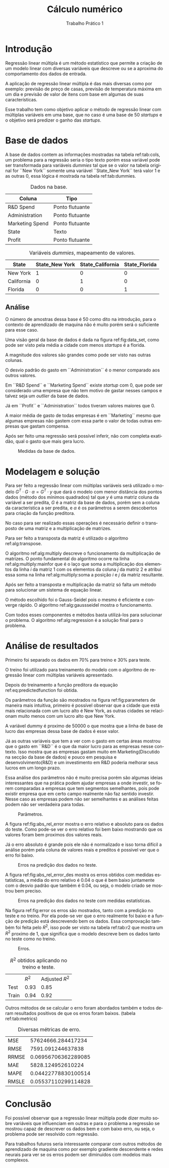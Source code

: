 #+TITLE: Cálculo numérico
#+SUBTITLE: Trabalho Prático 1
#+AUTHOR: Heitor Lourenço Werneck
#+EMAIL: heitorwerneck@hotmail.com
#+LANGUAGE: pt
#+OPTIONS: ^:nil email:nil author:nil
#+LATEX_HEADER: \author{Heitor Lourenço Werneck \\{\href{mailto:heitorwerneck@hotmail.com}{heitorwerneck@hotmail.com}}}
#+LATEX_HEADER: \usepackage[AUTO]{babel}
# mathtools ja inclui amsmath #+LATEX_HEADER: \usepackage{amsmath}
#+LATEX_HEADER: \usepackage{mathtools}
#+LATEX_HEADER: \usepackage[binary-units=true]{siunitx}
#+LATEX_HEADER: \usepackage[top=0.5cm,bottom=1.5cm,left=2cm,right=2cm]{geometry}

#+LATEX_HEADER: \usepackage{mdframed}
#+LATEX_HEADER: \usepackage{listings}
#+LATEX_HEADER: \usepackage[noend]{algpseudocode}
#+LATEX_HEADER: \usepackage{algorithm}
#+LATEX_HEADER: \usepackage{tikz}
#+LATEX_HEADER: \usepackage{xcolor}
#+LATEX_HEADER: \usepackage{colortbl}
#+LATEX_HEADER: \usepackage{graphicx,wrapfig,lipsum}
#+LATEX_HEADER: \RequirePackage{fancyvrb}
#+LATEX_HEADER: \DefineVerbatimEnvironment{verbatim}{Verbatim}{fontsize=\small}
#+LATEX_HEADER: \usepackage[font=small,labelfont=bf]{caption} % Required for specifying captions to tables and figures
#+LATEX_HEADER: \usepackage[subrefformat=parens]{subcaption}
#+latex_class_options: [11pt]

#+PROPERTY: header-args :eval no-export
#+BEGIN_EXPORT latex
\usetikzlibrary{arrows, fit, matrix, positioning, shapes, backgrounds,intersections}
\usetikzlibrary{decorations.pathreplacing}
\usetikzlibrary{automata, positioning, arrows}
\usetikzlibrary{calc}

\definecolor{bg}{rgb}{0.95,0.95,0.95}
\BeforeBeginEnvironment{minted}{\begin{mdframed}[backgroundcolor=bg]}
\AfterEndEnvironment{minted}{\end{mdframed}}
\numberwithin{equation}{section}
\algnewcommand{\IfThenElse}[3]{% \IfThenElse{<if>}{<then>}{<else>}
  \State \algorithmicif\ #1\ \algorithmicthen\ #2\ \algorithmicelse\ #3}

% Define block styles
\tikzstyle{decision} = [diamond, draw, fill=blue!20, 
    text width=4.5em, text badly centered, node distance=3cm, inner sep=0pt]
\tikzstyle{block} = [rectangle, draw, fill=blue!20, 
    text width=5em, text centered, rounded corners, minimum height=4em]
\tikzstyle{line} = [draw, -latex']
\tikzstyle{cloud} = [ellipse, draw, fill=red!20, 
    text width=5em, text centered, rounded corners, minimum height=2em]
%\tikzstyle{cloud} = [draw, ellipse,fill=red!20, node distance=3.5cm,
%    minimum height=2em]


\lstset{
  basicstyle=\ttfamily,
  columns=fullflexible,
  frame=single,
  breaklines=true,
  postbreak=\mbox{\textcolor{red}{$\hookrightarrow$}\space},
}
\DeclarePairedDelimiter\ceil{\lceil}{\rceil}
\DeclarePairedDelimiter\floor{\lfloor}{\rfloor}
#+END_EXPORT

* Introdução

Regressão linear múltipla é um método estatístico que permite a criação de um modelo linear com diversas variáveis que descreve ou se a aproxima do comportamento dos dados de entrada.

A aplicação de regressão linear múltipla é das mais diversas como por exemplo: previsão de preço de casas, previsão de temperatura máxima em um dia e previsão de valor de itens com base em algumas de suas características. 

Esse trabalho tem como objetivo aplicar o método de regressão linear com múltiplas variáveis em uma base, que no caso é uma base de 50 /startups/ e o objetivo será predizer o ganho das /startups/.

* Base de dados

A base de dados contem as informações mostradas na tabela ref:tab:cols, um problema para a regressão seria o tipo texto porém essa variável pode ser transformada para variáveis /dummies/ tal que se o valor na tabela original for ``New York`` somente uma variável ``State_New York`` terá valor 1 e as outras 0, essa lógica é mostrada na tabela ref:tab:dummies.

#+CAPTION: Dados na base.
#+NAME: tab:cols
| Coluna          | Tipo            |
|-----------------+-----------------|
| R&D Spend       | Ponto flutuante |
| Administration  | Ponto flutuante |
| Marketing Spend | Ponto flutuante |
| State           | Texto           |
| Profit          | Ponto flutuante |
|-----------------+-----------------|


#+ATTR_LATEX: :align cccc
#+CAPTION: Variáveis /dummies/, mapeamento de valores.
#+NAME: tab:dummies
| State      | State_New York | State_California | State_Florida |
|------------+----------------+------------------+---------------|
| New York   |              1 |                0 |             0 |
| California |              0 |                1 |             0 |
| Florida    |              0 |                0 |             1 |
|------------+----------------+------------------+---------------|


** Análise

O número de amostras dessa base é 50 como dito na introdução, para o contexto de aprendizado de maquina não é muito porém será o suficiente para esse caso.

Uma visão geral da base de dados é dada na figura ref:fig:data_set, como pode ser visto pela média a cidade com menos /startups/ é a florida.

A magnitude dos valores são grandes como pode ser visto nas outras colunas.

O desvio padrão do gasto em ``Administration`` é o menor comparado aos outros valores.

Em ``R&D Spend`` e ``Marketing Spend`` existe /startup/ com 0, que pode ser considerado uma empresa que não tem motivo de gastar nesses campos e talvez seja um /outlier/ da base de dados.

Já em ``Profit`` e ``Administration`` todos tiveram valores maiores que 0.

A maior média de gasto de todas empresas é em ``Marketing`` mesmo que algumas empresas não gastem com essa parte o valor de todas outras empresas que gastam compensa.

Após ser feito uma regressão será possível inferir, não com completa exatidão, qual o gasto que mais gera lucro.

#+NAME: fig:data_set
#+CAPTION: Medidas da base de dados.
[[./data_set.png]]


* Modelagem e solução

Para ser feito a regressão linear com múltiplas variáveis será utilizado o modelo $G^T\cdot G\cdot \alpha = G^T\cdot y$ que dará o modelo com menor distância dos pontos dados (método dos mínimos quadrados) tal que $y$ é uma matriz coluna da variável a ser predita, $G$ é a matriz da base de dados, porém sem a coluna da característica a ser predita, e $\alpha$ é os parâmetros a serem descobertos para criação da função preditora.

No caso para ser realizado essas operações é necessário definir o transposto de uma matriz e a multiplicação de matrizes.

Para ser feito a transposta da matriz é utilizado o algoritmo ref:alg:transpose.

#+BEGIN_EXPORT latex
\begin{algorithm}
\caption{Matriz transposta.}\label{alg:transpose}
\begin{algorithmic}[1]
\Procedure{Transposta}{$Matriz$}
\State $Matriz^T \gets NovaMatriz(Matriz.colunas,Matriz.linhas)$ \Comment{Cria matriz com ``$Matriz.colunas$`` colunas e ``$Matriz.linhas$`` linhas}
\For{$j=0$ \textbf{to} $Matriz.colunas-1$}
\For{$i=0$ \textbf{to} $Matriz.linhas-1$}
\State $Matriz^T[j,i] = Matriz[i,j]$
\EndFor
\EndFor
\State \textbf{return} $Matriz^T$
\EndProcedure
\end{algorithmic}
\end{algorithm}
#+END_EXPORT


O algoritmo ref:alg:multiply descreve o funcionamento da multiplicação de matrizes.
O ponto fundamental do algoritmo ocorre na linha ref:alg:multiply:mainfor que é o laço que soma a multiplicação dos elementos da linha $i$ da matriz 1 com os elementos da coluna $j$ da matriz 2 e atribui essa soma na linha ref:alg:multiply:soma a posição $i$ e $j$ da matriz resultante.

#+BEGIN_EXPORT latex
\begin{algorithm}
\caption{Multiplicação de matrizes.}\label{alg:multiply}
\begin{algorithmic}[1]
\Procedure{Multiplicacao}{$M1,M2$}
\State $MResultante \gets NovaMatriz(M1.linhas,M2.colunas)$ \Comment{Cria matriz com zeros}
\For{$i=0$ \textbf{to} $MResultante.linhas-1$}
\For{$j=0$ \textbf{to} $MResultante.colunas-1$}
\State $soma = 0$
\For{$k=0$ \textbf{to} $M1.colunas-1$}\label{alg:multiply:mainfor}
\State $soma \gets soma + M1[i,k] \cdot M2[k,j]$
\EndFor
\State $MResultante[i,j] \gets soma$\label{alg:multiply:soma}
\EndFor
\EndFor
\State \textbf{return} $MResultante$
\EndProcedure
\end{algorithmic}
\end{algorithm}
#+END_EXPORT


Após ser feito a transposta e multiplicação da matriz só falta um método para solucionar um sistema de equação linear.

O método escolhido foi o Gauss-Seidel pois o mesmo é eficiente e converge rápido.
O algoritmo ref:alg:gaussseidel mostra o funcionamento.


#+BEGIN_EXPORT latex
\begin{algorithm}
  \caption{Método de resolução de sistema de equação linear.}\label{alg:gaussseidel}
  \begin{algorithmic}[1]
    \Procedure{GaussSeidel}{$A,b,Erro = 0.0001$}
    \State $X_{Velho} \gets [0..b.linhas-1]$ \Comment{Começa com todos elementos iguais a zero}
    \State $DistanciaMaxima \gets \infty$
    \While {$DistanciaMaxima>Erro$}
        \State $X_{Novo} \gets [0..b.linhas-1]$
        \For{$i=0$ \textbf{to} $A.linhas-1$}
            \State $X_{Novo}[i] \gets b[i][0]$
            \For{$j=0$ \textbf{to} $A.colunas-1$}
                \If {$i\neq j$}
                    \If {$j<i$}
                        \State $X_{Novo}[i] \gets X_{Novo}[i] - A[i][j]\cdot X_{Novo}[j]$
                    \Else
                        \State $X_{Novo}[i] \gets X_{Novo}[i] - A[i][j]\cdot X_{Velho}[j]$
                    \EndIf
                \EndIf
            \EndFor
	    \State $X_{Novo}[i] \gets X_{Novo}[i]/A[i][i]$
        \EndFor
    \State $DistanciaMaxima \gets 0$
    \For{$i=0$ \textbf{to} $b.linhas-1$}\Comment{Calcula o erro pela distância}
    \State $DistanciaMaxima \gets max(DistanciaMaxima,|X_{Novo}[i] - X_{Velho}[i]|)$
    \EndFor
    \State $X_{Velho} \gets X_{Novo}$
    \EndWhile
    \State \textbf{return} $X_{Novo}$
    \EndProcedure
  \end{algorithmic}
\end{algorithm}
#+END_EXPORT

Com todos esses componentes e métodos basta utilizá-los para solucionar o problema. O algoritmo ref:alg:regression é a solução final para o problema.

#+BEGIN_EXPORT latex
\begin{algorithm}
  \caption{Regressão linear com múltiplas variáveis.}\label{alg:regression}
  \begin{algorithmic}[1]
    \Procedure{RegressaoLinear}{$G,y$}
    \State $G^T \gets Transposta(G)$
    \State $G^TG \gets Multiplicacao(G^T,G)$
    \State $G^Ty \gets Multiplicacao(G^T,y)$
    \State $Parametros \gets GaussSeidel(G^TG,G^Ty)$
    \EndProcedure
  \end{algorithmic}
\end{algorithm}
#+END_EXPORT


* Análise de resultados

Primeiro foi separado os dados em 70% para treino e 30% para teste.

O treino foi utilizado para treinamento do modelo com o algoritmo de regressão linear com múltiplas variáveis apresentado.

Depois do treinamento a função preditora da equação ref:eq:predictedfunction foi obtida.

#+BEGIN_EXPORT latex
\begin{equation}\label{eq:predictedfunction}
\begin{aligned}
Profit(R\&D Spend,Administration,...) = (0.823)*R\&D Spend+(-0.0483)*Administration\\
+(0.0301)*Marketing Spend+(5.17e+04)*dummy\\
+(-9.32e+02)*State\_California+(-5.92e+02)*State\_Florida\\
+(1.98e+03)*State\_New\ York
\end{aligned}
\end{equation}
#+END_EXPORT

Os parâmetros da função são mostrados na figura ref:fig:parameters de maneira mais intuitiva, primeiro é possível observar que a cidade que está mais relacionada com um lucro alto é New York, as outras cidades se relacionam muito menos com um lucro alto que New York.

A variável dummy é proximo de 50000 o que mostra que a linha de base de lucro das empresas dessa base de dados é esse valor.

Já as outras variáveis que tem a ver com o gasto em certas áreas mostrou que o gasto em ``R&D`` é o que da maior lucro para as empresas nesse contexto.
Isso mostra que as empresas gastam muito em Marketing(Discutido na secção da base de dados) e pouco em pesquisa e desenvolvimento(R&D) e um investimento em R&D poderia melhorar seus lucros em um longo prazo.

Essa análise dos parâmetros não é muito precisa porém são algumas ideias interessantes que na prática podem ajudar empresas a onde investir, se forem comparadas a empresas que tem segmentos semelhantes, pois pode existir empresa que em certo campo realmente não faz sentido investir. Nesse caso as empresas podem não ser semelhantes e as análises feitas podem não ser verdadeira para todas.

#+CAPTION: Parâmetros.
#+name: fig:parameters
[[./cities_parameters.png]]


A figura ref:fig:abs_rel_error mostra o erro relativo e absoluto para os dados do teste. Como pode-se ver o erro relativo foi bem baixo mostrando que os valores foram bem proximos dos valores reais.

Já o erro absoluto é grande pois ele não é normalizado e isso torna difícil a análise porém pela coluna de valores reais e preditos é possivel ver que o erro foi baixo.

#+CAPTION: Erros na predição dos dados no teste.
#+name: fig:abs_rel_error
[[./abs_rel_error.png]]

A figura ref:fig:abs_rel_error_des mostra os erros obtidos com medidas estatísticas, a média do erro relativo é 0.04 o que é bem baixo juntamente com o desvio padrão que também é 0.04, ou seja, o modelo criado se mostrou bem preciso.

#+CAPTION: Erros na predição dos dados no teste com medidas estatísticas.
#+name: fig:abs_rel_error_des
[[./abs_rel_error_des.png]]


Na figura ref:fig:error os erros são mostrados, tanto com a predição no teste e no treino. Por ela pode-se ver que o erro realmente foi baixo e a função de predição está descrevendo bem os dados.
Essa comprovação também foi feita pelo $R^2$, isso pode ser visto na tabela ref:tab:r2 que mostra um $R^2$ proximo de 1, que significa que o modelo descreve bem os dados tanto no teste como no treino.

#+CAPTION: Erros.
#+name: fig:error
[[./error.png]]

#+CAPTION: $R^2$ obtidos aplicando no treino e teste.
#+name: tab:r2
|       |           $R^2$ | Adjusted $R^2$ |
| Test  |            0.93 |           0.85 |
| Train |            0.94 |           0.92 |

Outros métodos de se calcular o erro foram abordados também e todos deram resultados positivos de que os erros foram baixos. (tabela ref:tab:metrics)

#+CAPTION: Diversas métricas de erro.
#+NAME: tab:metrics
| MSE   |  57624666.284417234 |
| RMSE  |   7591.091244637838 |
| RRMSE | 0.06956706362289085 |
| MAE   |   5828.124952610224 |
| MAPE  | 0.04422778830100514 |
| RMSLE | 0.05537110299114828 |

* Conclusão

Foi possível observar que a regressão linear múltipla pode dizer muito sobre variáveis que influenciam em outras e para o problema a regressão se mostrou capaz de descrever os dados bem e com baixo erro, ou seja, o problema pode ser resolvido com regressão.

Para trabalhos futuros seria interessante comparar com outros métodos de aprendizado de maquina como por exemplo gradiente descendente e redes neurais para ver se os erros podem ser diminuídos com modelos mais complexos.
